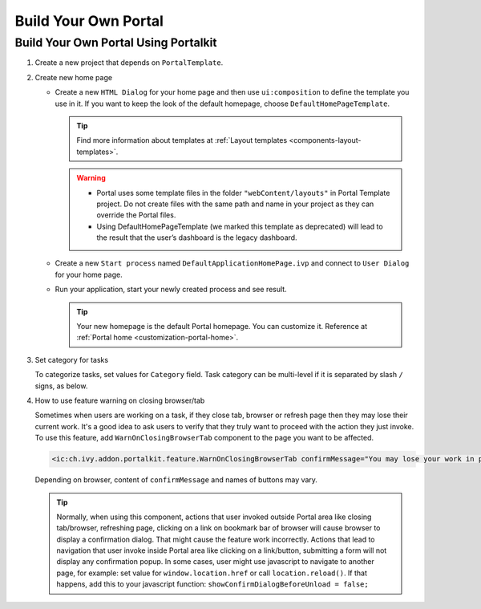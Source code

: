 .. _customization-build-your-own-portal:

Build Your Own Portal
=====================

.. _customization-build-your-own-portal-build-your-own-portal-using-portal-kit:

Build Your Own Portal Using Portalkit
-------------------------------------

#. Create a new project that depends on ``PortalTemplate``.

#. Create new home page

   - Create a new ``HTML Dialog`` for your home page and then use ``ui:composition`` to define the template you use in it. If you want to keep the look of the default homepage, choose ``DefaultHomePageTemplate``.

     .. tip:: Find more information about templates at :ref:`Layout templates <components-layout-templates>`.
     ..

     .. warning::
        * Portal uses some template files in the folder ``"webContent/layouts"``
          in Portal Template project. Do not create files with the same
          path and name in your project as they can override the Portal
          files.
        * Using DefaultHomePageTemplate (we marked this template as deprecated) will lead to the result that the user’s dashboard is the legacy dashboard.

   - Create a new ``Start process`` named ``DefaultApplicationHomePage.ivp`` and connect to ``User Dialog`` for your home page.

   - Run your application, start your newly created process and see result.

     |custom-portal-home|

     .. tip:: Your new homepage is the default Portal homepage. You can
               customize it. Reference at :ref:`Portal home <customization-portal-home>`.

#. Set category for tasks

   To categorize tasks, set values for ``Category`` field. Task category
   can be multi-level if it is separated by slash ``/`` signs, as below.

   |task-category-config|


#. How to use feature warning on closing browser/tab

   Sometimes when users are working on a task, if they close tab,
   browser or refresh page then they may lose their current work. It's a
   good idea to ask users to verify that they truly want to proceed with
   the action they just invoke. To use this feature, add
   ``WarnOnClosingBrowserTab`` component to the page you want to be
   affected.

   .. code-block:: html

     <ic:ch.ivy.addon.portalkit.feature.WarnOnClosingBrowserTab confirmMessage="You may lose your work in progress. Do you want to continue?" />

   ..

   Depending on browser, content of ``confirmMessage`` and names of buttons may vary.

   |warn-on-closing-browser-tab|

   .. tip::

        Normally, when using this component, actions that user invoked outside Portal
        area like closing tab/browser, refreshing page, clicking on a link on
        bookmark bar of browser will cause browser to display a confirmation dialog.
        That might cause the feature work incorrectly. Actions that lead to
        navigation that user invoke inside Portal area like clicking on a
        link/button, submitting a form will not display any confirmation popup. In
        some cases, user might use javascript to navigate to another page, for
        example: set value for ``window.location.href`` or call
        ``location.reload()``. If that happens, add this to your javascript function:
        ``showConfirmDialogBeforeUnload = false;``

.. |custom-portal-home| image:: ../../screenshots/dashboard/legacy-dashboard.png
.. |task-category-config| image:: images/build-your-own-portal/task-category-config.png
.. |warn-on-closing-browser-tab| image:: images/build-your-own-portal/warn-on-closing-browser-tab.png
